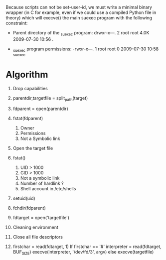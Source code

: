 

  Because scripts can not be set-user-id, we must write a minimal
  binary wrapper (in C for example, even if we could use a compiled
  Python file in theory) which will execve() the main suexec program
  with the following constraint:

   - Parent directory of the _suexec program:
     drwxr-x---. 2 root root 4.0K 2009-07-30 10:56 .

   - _suexec program permissions:
     -rwxr-x---. 1 root root 0 2009-07-30 10:58 _suexec

* Algorithm
     
     1. Drop capabilities

     2. parentdir,targetfile = split_path(target)

     3. fdparent = open(parentdir)

     4. fstat(fdparent)
        1. Owner
        2. Permissions
        3. Not a Symbolic link

     5. Open the target file

     6. fstat()
        2. UID > 1000
        3. GID > 1000
        4. Not a symbolic link
        5. Number of hardlink ?
        6. Shell account in /etc/shells

     7. setuid(uid)

     8. fchdir(fdparent)

     9. fdtarget = open('targetfile')

     10. Cleaning environment

     11. Close all file descriptors

     12. firstchar = read(fdtarget, 1)
         If firstchar == '#'
              interpreter = read(fdtarget, BUF_SIZE)
              execve(interpreter, '/dev/fd/3', argv)
         else
             execve(targetfile)


